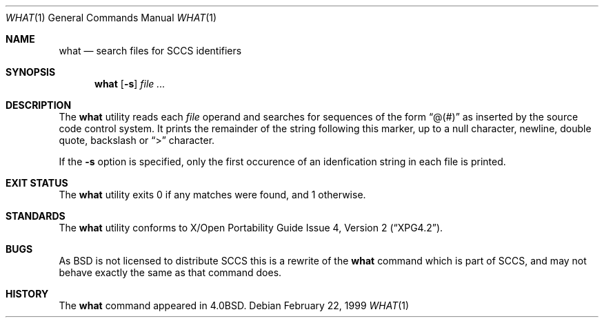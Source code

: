.\"	$NetBSD: what.1,v 1.7 2000/09/04 07:35:20 kleink Exp $
.\"
.\" Copyright (c) 1980, 1991, 1993
.\"	The Regents of the University of California.  All rights reserved.
.\"
.\" Redistribution and use in source and binary forms, with or without
.\" modification, are permitted provided that the following conditions
.\" are met:
.\" 1. Redistributions of source code must retain the above copyright
.\"    notice, this list of conditions and the following disclaimer.
.\" 2. Redistributions in binary form must reproduce the above copyright
.\"    notice, this list of conditions and the following disclaimer in the
.\"    documentation and/or other materials provided with the distribution.
.\" 3. All advertising materials mentioning features or use of this software
.\"    must display the following acknowledgement:
.\"	This product includes software developed by the University of
.\"	California, Berkeley and its contributors.
.\" 4. Neither the name of the University nor the names of its contributors
.\"    may be used to endorse or promote products derived from this software
.\"    without specific prior written permission.
.\"
.\" THIS SOFTWARE IS PROVIDED BY THE REGENTS AND CONTRIBUTORS ``AS IS'' AND
.\" ANY EXPRESS OR IMPLIED WARRANTIES, INCLUDING, BUT NOT LIMITED TO, THE
.\" IMPLIED WARRANTIES OF MERCHANTABILITY AND FITNESS FOR A PARTICULAR PURPOSE
.\" ARE DISCLAIMED.  IN NO EVENT SHALL THE REGENTS OR CONTRIBUTORS BE LIABLE
.\" FOR ANY DIRECT, INDIRECT, INCIDENTAL, SPECIAL, EXEMPLARY, OR CONSEQUENTIAL
.\" DAMAGES (INCLUDING, BUT NOT LIMITED TO, PROCUREMENT OF SUBSTITUTE GOODS
.\" OR SERVICES; LOSS OF USE, DATA, OR PROFITS; OR BUSINESS INTERRUPTION)
.\" HOWEVER CAUSED AND ON ANY THEORY OF LIABILITY, WHETHER IN CONTRACT, STRICT
.\" LIABILITY, OR TORT (INCLUDING NEGLIGENCE OR OTHERWISE) ARISING IN ANY WAY
.\" OUT OF THE USE OF THIS SOFTWARE, EVEN IF ADVISED OF THE POSSIBILITY OF
.\" SUCH DAMAGE.
.\"
.\"     @(#)what.1	8.1 (Berkeley) 6/6/93
.\"
.Dd February 22, 1999
.Dt WHAT 1
.Os
.Sh NAME
.Nm what
.Nd search files for SCCS identifiers
.Sh SYNOPSIS
.Nm
.Op Fl s
.Ar 
.Sh DESCRIPTION
The
.Nm
utility reads each
.Ar file
operand and searches for sequences of the form
.Dq \&@(#)
as inserted by the source code control system.  It prints the remainder
of the string following this marker, up to a null character, newline, double
quote, backslash or
.Dq \&>
character.
.Pp
If the
.Fl s
option is specified, only the first occurence of an idenfication string in
each file is printed.
.Sh EXIT STATUS
The
.Nm
utility exits 0 if any matches were found, and 1 otherwise.
.Sh STANDARDS
The
.Nm
utility conforms to
.St -xpg4.2 .
.Sh BUGS
As
.Bx
is not licensed to distribute
.Tn SCCS
this is a rewrite of the
.Nm
command which is part of
.Tn SCCS ,
and may not behave exactly the same as that
command does.
.Sh HISTORY
The
.Nm
command appeared in
.Bx 4.0 .
